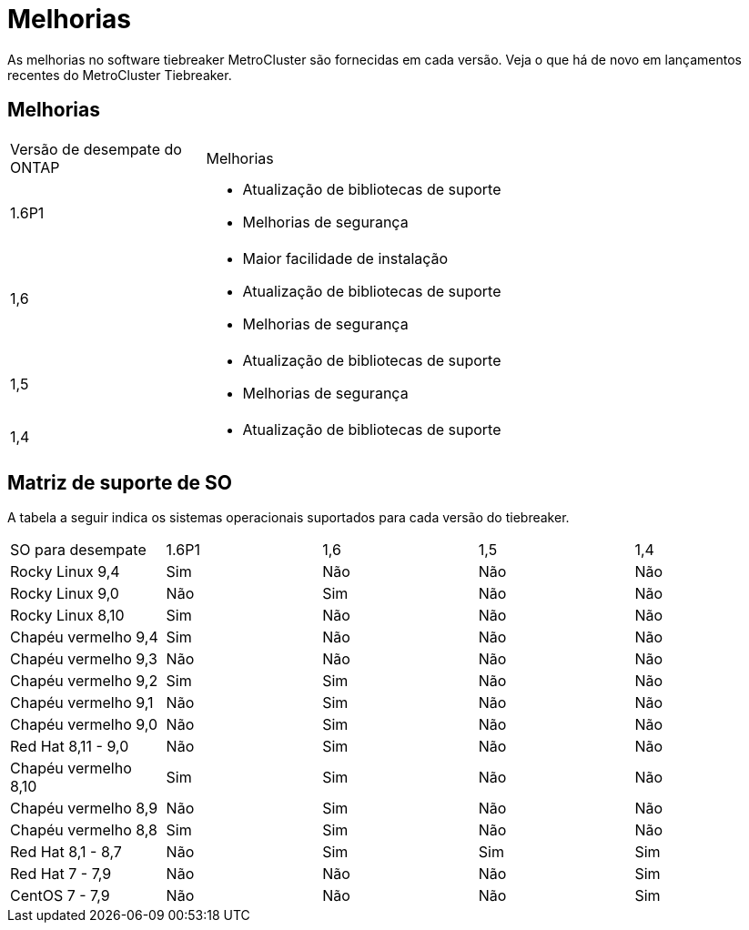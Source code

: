 = Melhorias
:allow-uri-read: 


[role="lead"]
As melhorias no software tiebreaker MetroCluster são fornecidas em cada versão. Veja o que há de novo em lançamentos recentes do MetroCluster Tiebreaker.



== Melhorias

[cols="25,75"]
|===


| Versão de desempate do ONTAP | Melhorias 


 a| 
1.6P1
 a| 
* Atualização de bibliotecas de suporte
* Melhorias de segurança




 a| 
1,6
 a| 
* Maior facilidade de instalação
* Atualização de bibliotecas de suporte
* Melhorias de segurança




 a| 
1,5
 a| 
* Atualização de bibliotecas de suporte
* Melhorias de segurança




 a| 
1,4
 a| 
* Atualização de bibliotecas de suporte


|===


== Matriz de suporte de SO

A tabela a seguir indica os sistemas operacionais suportados para cada versão do tiebreaker.

|===


| SO para desempate | 1.6P1 | 1,6 | 1,5 | 1,4 


 a| 
Rocky Linux 9,4
 a| 
Sim
 a| 
Não
 a| 
Não
 a| 
Não



 a| 
Rocky Linux 9,0
 a| 
Não
 a| 
Sim
 a| 
Não
 a| 
Não



 a| 
Rocky Linux 8,10
 a| 
Sim
 a| 
Não
 a| 
Não
 a| 
Não



 a| 
Chapéu vermelho 9,4
 a| 
Sim
 a| 
Não
 a| 
Não
 a| 
Não



 a| 
Chapéu vermelho 9,3
 a| 
Não
 a| 
Não
 a| 
Não
 a| 
Não



 a| 
Chapéu vermelho 9,2
 a| 
Sim
 a| 
Sim
 a| 
Não
 a| 
Não



 a| 
Chapéu vermelho 9,1
 a| 
Não
 a| 
Sim
 a| 
Não
 a| 
Não



 a| 
Chapéu vermelho 9,0
 a| 
Não
 a| 
Sim
 a| 
Não
 a| 
Não



 a| 
Red Hat 8,11 - 9,0
 a| 
Não
 a| 
Sim
 a| 
Não
 a| 
Não



 a| 
Chapéu vermelho 8,10
 a| 
Sim
 a| 
Sim
 a| 
Não
 a| 
Não



 a| 
Chapéu vermelho 8,9
 a| 
Não
 a| 
Sim
 a| 
Não
 a| 
Não



 a| 
Chapéu vermelho 8,8
 a| 
Sim
 a| 
Sim
 a| 
Não
 a| 
Não



 a| 
Red Hat 8,1 - 8,7
 a| 
Não
 a| 
Sim
 a| 
Sim
 a| 
Sim



 a| 
Red Hat 7 - 7,9
 a| 
Não
 a| 
Não
 a| 
Não
 a| 
Sim



 a| 
CentOS 7 - 7,9
 a| 
Não
 a| 
Não
 a| 
Não
 a| 
Sim

|===